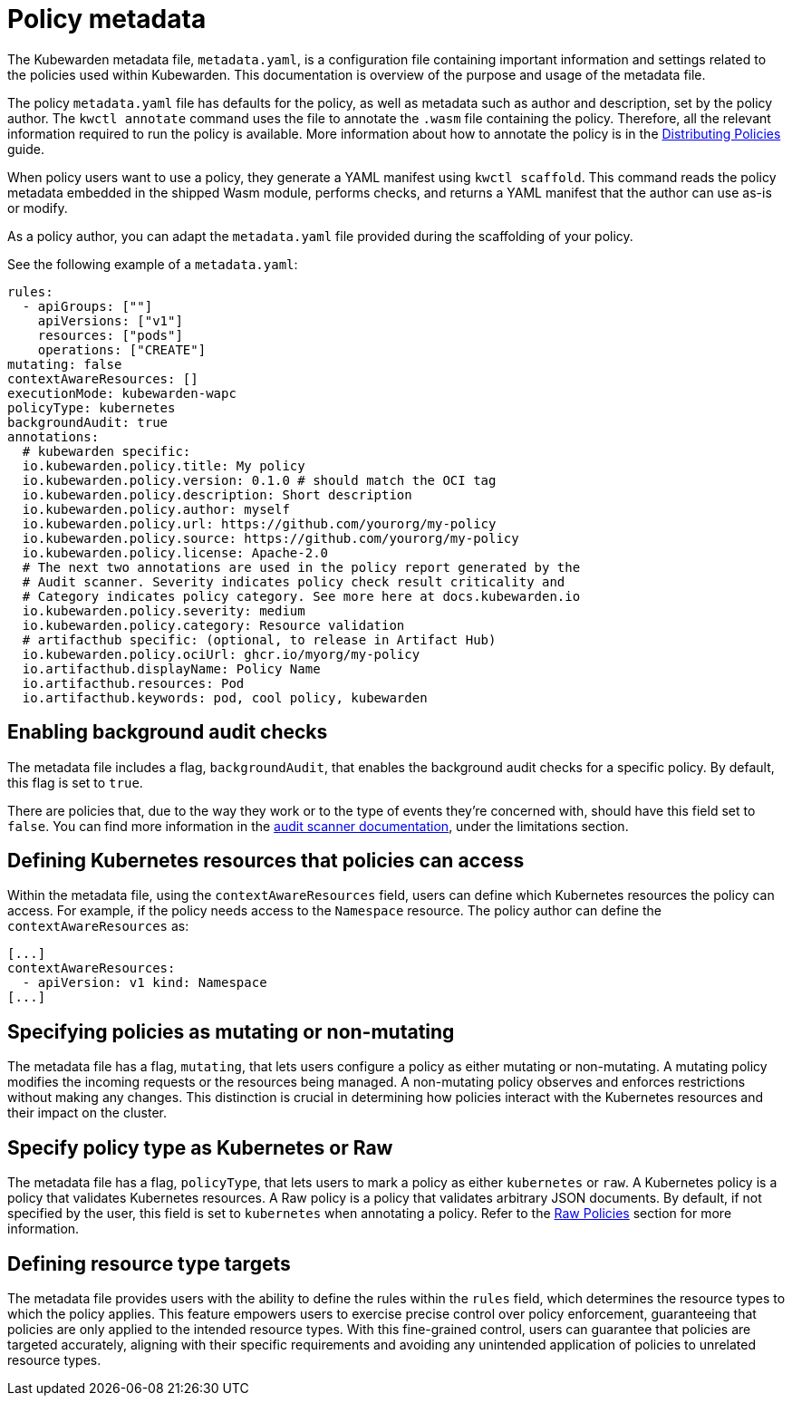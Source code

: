 = Policy metadata
:description: Using policy metadata when developing a Kubewarden policy.
:doc-persona: ["kubewarden-policy-developer"]
:doc-topic: ["kubewarden", "writing-policies", "policy-metadata"]
:doc-type: ["tutorial"]
:keywords: ["kubewarden", "kubernetes policy development", "policy metadata"]
:sidebar_label: Policy metadata
:sidebar_position: 90
:current-version: {page-origin-branch}

The Kubewarden metadata file, `metadata.yaml`,
is a configuration file containing important information and settings
related to the policies used within Kubewarden.
This documentation is overview of the purpose and usage of the metadata file.

The policy `metadata.yaml` file has defaults for the policy,
as well as metadata such as author and description,
set by the policy author.
The `kwctl annotate` command uses the file to annotate the `.wasm` file containing the policy.
Therefore, all the relevant information required to run the policy is available.
More information about how to annotate the policy is in the
xref:../../explanations/distributing-policies.adoc[Distributing Policies] guide.

When policy users want to use a policy, they generate a YAML manifest using `kwctl scaffold`.
This command reads the policy metadata embedded in the shipped Wasm module,
performs checks, and returns a YAML manifest that the author can use as-is or modify.

As a policy author, you can adapt the `metadata.yaml` file provided during the
scaffolding of your policy.

See the following example of a `metadata.yaml`:

[subs="+attributes",yaml]
----
rules:
  - apiGroups: [""]
    apiVersions: ["v1"]
    resources: ["pods"]
    operations: ["CREATE"]
mutating: false
contextAwareResources: []
executionMode: kubewarden-wapc
policyType: kubernetes
backgroundAudit: true
annotations:
  # kubewarden specific:
  io.kubewarden.policy.title: My policy
  io.kubewarden.policy.version: 0.1.0 # should match the OCI tag
  io.kubewarden.policy.description: Short description
  io.kubewarden.policy.author: myself
  io.kubewarden.policy.url: https://github.com/yourorg/my-policy
  io.kubewarden.policy.source: https://github.com/yourorg/my-policy
  io.kubewarden.policy.license: Apache-2.0
  # The next two annotations are used in the policy report generated by the
  # Audit scanner. Severity indicates policy check result criticality and
  # Category indicates policy category. See more here at docs.kubewarden.io
  io.kubewarden.policy.severity: medium
  io.kubewarden.policy.category: Resource validation
  # artifacthub specific: (optional, to release in Artifact Hub)
  io.kubewarden.policy.ociUrl: ghcr.io/myorg/my-policy
  io.artifacthub.displayName: Policy Name
  io.artifacthub.resources: Pod
  io.artifacthub.keywords: pod, cool policy, kubewarden
----

== Enabling background audit checks

The metadata file includes a flag, `backgroundAudit`,
that enables the background audit checks for a specific policy.
By default, this flag is set to `true`.

There are policies that, due to the way they work or to the type of events they're concerned with,
should have this field set to `false`.
You can find more information in the
xref:explanations/audit-scanner/limitations.adoc[audit scanner documentation],
under the limitations section.

== Defining Kubernetes resources that policies can access

Within the metadata file,
using the `contextAwareResources` field,
users can define which Kubernetes resources the policy can access.
For example, if the policy needs access to the `Namespace` resource.
The policy author can define the `contextAwareResources` as:

[subs="+attributes",yaml]
----
[...]
contextAwareResources:
  - apiVersion: v1 kind: Namespace
[...]
----

== Specifying policies as mutating or non-mutating

The metadata file has a flag, `mutating`,
that lets users configure a policy as either mutating or non-mutating.
A mutating policy modifies the incoming requests or the resources being managed.
A non-mutating policy observes and enforces restrictions without making any changes.
This distinction is crucial in determining how policies interact with the Kubernetes resources and their impact on the cluster.

== Specify policy type as Kubernetes or Raw

The metadata file has a flag, `policyType`, that lets users to mark a policy as either `kubernetes` or `raw`.
A Kubernetes policy is a policy that validates Kubernetes resources.
A Raw policy is a policy that validates arbitrary JSON documents.
By default, if not specified by the user, this field is set to `kubernetes` when annotating a policy.
Refer to the xref:../../howtos/raw-policies.adoc[Raw Policies] section for more information.

== Defining resource type targets

The metadata file provides users with the ability to define the rules within the `rules` field,
which determines the resource types to which the policy applies.
This feature empowers users to exercise precise control over policy enforcement,
guaranteeing that policies are only applied to the intended resource types.
With this fine-grained control, users can guarantee that policies are targeted accurately,
aligning with their specific requirements and avoiding any unintended application of policies to unrelated resource types.
